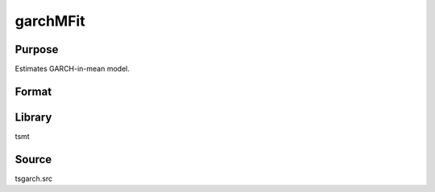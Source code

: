 garchMFit
=========

Purpose
-------
Estimates GARCH-in-mean model.

Format
------
.. function:: out1 = garchMFit(y, p[, q, c0])
              out1 = garchMFit(dataset, formula, p[, q, c0])

   :param y: dependent variables.
   :type y: Matrix

   :param x: independent variables.
   :type x: Matrix

   :param dataset: name of data set or null string.
   :type dataset: string

   :param formula: formula string of the model. E.g. "y ~ X1 + X2" 'y' is the name of dependent variable, 'X1' and 'X2' are names of independent variables; E.g. "y ~ ." , '.' means including all variables except dependent variable 'y';
   :type formula: string

   :param p: order of the GARCH parameters.
   :type p: scalar

   :param q: Optional input order of the ARCH parameters.
   :type q: scalar

   :param c0: Optional input garchControl structure.

      .. list-table::
         :widths: auto

         * - c0.density
           - scalar, density of error term, 0 - Normal, 1 - Student's t, 3 - skew generalized t.
         * - c0.asymmetry
           - scalar, if nonzero assymetry terms are added.
         * - c0.inmean
           - scalar, GARCH-in-mean, square root of conditional variance is included in the mean equation.
         * - c0.stConstraintsType
           - scalar, type of enforcement of stationarity requirements, 1 - roots of characteristic polynomial constrained outside unit circle, 2 - arch, GARCH parameters constrained to sum to less than one and greater than zero, 3 - none.
         * - c0.cvConstraintsType
           - scalar, type of enforcement of nonnegative conditional variances, 0 - direct constraints, 1 - Nelson & Cao constraints.
         * - c0.covType
           - scalar, type of covariance matrix of parameters, 1 - ML, 2 - QML, 3 - none.

   :type c0: struct

   :return out1: :class:`garchEstimation` structure.

      .. list-table::
         :widths: auto

         * - out1.aic
           - scalar, Akiake criterion.
         * - out1.bic
           - scalar, Bayesian information criterion.
         * - out1.lrs
           - scalar, likelihood ratio statistic.
         * - out1.numObs
           - scalar, number of observations.
         * - out1.df
           - scalar, degrees of freedom.
         * - out1.par
           - instance of PV structure containing parameter estimates.
         * - out1.retcode
           - scalar, return code. out1.moment KxK matrix, moment m?atrix of parameter estimates.

             :1: normal convergence.
             :2: forced exit.
             :3: function calculation failed.
             :4: gradient calculation failed.
             :5: Hessian calculation failed.
             :6: line search failed.
             :7: error with constraints.
             :8: function complex.

         * - out1.moment
           - KxK matrix, moment matrix of parameter estimates.
         * - out1.climits
           - Kx2 matrix, confidence limits.

   :rtype out1: struct

Library
-------
tsmt

Source
------
tsgarch.src

.. seealso:: Functions :func:`garchFit`, :func:`garchGJRFit`
